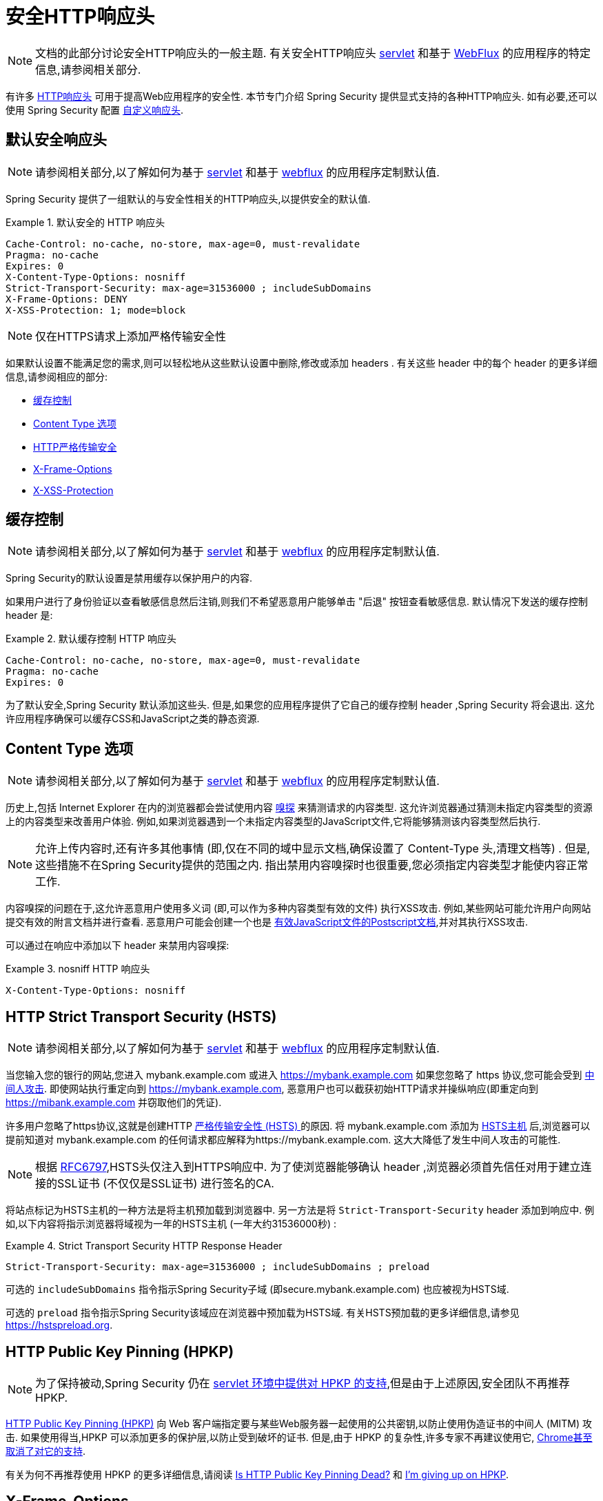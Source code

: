[[headers]]
= 安全HTTP响应头

[NOTE]
====
文档的此部分讨论安全HTTP响应头的一般主题.  有关安全HTTP响应头 <<servlet-headers,servlet>> 和基于 <<webflux-headers,WebFlux>> 的应用程序的特定信息,请参阅相关部分.
====

有许多  https://www.owasp.org/index.php/OWASP_Secure_Headers_Project#tab=Headers[HTTP响应头]  可用于提高Web应用程序的安全性.
本节专门介绍 Spring Security 提供显式支持的各种HTTP响应头.  如有必要,还可以使用 Spring Security 配置 <<headers-custom,自定义响应头>>.

[[headers-default]]
== 默认安全响应头

[NOTE]
====
请参阅相关部分,以了解如何为基于 <<servlet-headers-default,servlet>> 和基于 <<webflux-headers-default,webflux>> 的应用程序定制默认值.
====

Spring Security 提供了一组默认的与安全性相关的HTTP响应头,以提供安全的默认值.

.默认安全的 HTTP 响应头
====
[source,http]
----
Cache-Control: no-cache, no-store, max-age=0, must-revalidate
Pragma: no-cache
Expires: 0
X-Content-Type-Options: nosniff
Strict-Transport-Security: max-age=31536000 ; includeSubDomains
X-Frame-Options: DENY
X-XSS-Protection: 1; mode=block
----
====

NOTE: 仅在HTTPS请求上添加严格传输安全性

如果默认设置不能满足您的需求,则可以轻松地从这些默认设置中删除,修改或添加 headers .  有关这些 header 中的每个 header 的更多详细信息,请参阅相应的部分:

* <<headers-cache-control,缓存控制>>
* <<headers-content-type-options,Content Type 选项>>
* <<headers-hsts,HTTP严格传输安全>>
* <<headers-frame-options,X-Frame-Options>>
* <<headers-xss-protection,X-XSS-Protection>>

[[headers-cache-control]]
== 缓存控制

[NOTE]
====
请参阅相关部分,以了解如何为基于 <<servlet-headers-cache-control,servlet>> 和基于 <<webflux-headers-cache-control,webflux>> 的应用程序定制默认值.
====

Spring Security的默认设置是禁用缓存以保护用户的内容.

如果用户进行了身份验证以查看敏感信息然后注销,则我们不希望恶意用户能够单击 "后退" 按钮查看敏感信息.  默认情况下发送的缓存控制 header 是:

.默认缓存控制 HTTP 响应头
====
[source]
----
Cache-Control: no-cache, no-store, max-age=0, must-revalidate
Pragma: no-cache
Expires: 0
----
====

为了默认安全,Spring Security 默认添加这些头.  但是,如果您的应用程序提供了它自己的缓存控制 header ,Spring Security 将会退出.  这允许应用程序确保可以缓存CSS和JavaScript之类的静态资源.


[[headers-content-type-options]]
== Content Type 选项

[NOTE]
====
请参阅相关部分,以了解如何为基于 <<servlet-headers-content-type-options,servlet>> 和基于 <<webflux-headers-content-type-options,webflux>> 的应用程序定制默认值.
====

历史上,包括 Internet Explorer 在内的浏览器都会尝试使用内容 https://en.wikipedia.org/wiki/Content_sniffing[嗅探] 来猜测请求的内容类型.  这允许浏览器通过猜测未指定内容类型的资源上的内容类型来改善用户体验.  例如,如果浏览器遇到一个未指定内容类型的JavaScript文件,它将能够猜测该内容类型然后执行.

[NOTE]
====
允许上传内容时,还有许多其他事情 (即,仅在不同的域中显示文档,确保设置了 Content-Type 头,清理文档等) .  但是,这些措施不在Spring Security提供的范围之内.  指出禁用内容嗅探时也很重要,您必须指定内容类型才能使内容正常工作.
====

内容嗅探的问题在于,这允许恶意用户使用多义词 (即,可以作为多种内容类型有效的文件) 执行XSS攻击.  例如,某些网站可能允许用户向网站提交有效的附言文档并进行查看.  恶意用户可能会创建一个也是 http://webblaze.cs.berkeley.edu/papers/barth-caballero-song.pdf[有效JavaScript文件的Postscript文档],并对其执行XSS攻击.

可以通过在响应中添加以下 header 来禁用内容嗅探:

.nosniff HTTP 响应头
====
[source,http]
----
X-Content-Type-Options: nosniff
----
====

[[headers-hsts]]
== HTTP Strict Transport Security (HSTS)

[NOTE]
====
请参阅相关部分,以了解如何为基于 <<servlet-headers-hsts,servlet>> 和基于 <<webflux-headers-hsts,webflux>> 的应用程序定制默认值.
====

当您输入您的银行的网站,您进入 mybank.example.com 或进入 https://mybank.example.com[] 如果您忽略了 https 协议,您可能会受到 https://en.wikipedia.org/wiki/Man-in-the-middle_attack[中间人攻击].
即使网站执行重定向到 https://mybank.example.com, 恶意用户也可以截获初始HTTP请求并操纵响应(即重定向到  https://mibank.example.com  并窃取他们的凭证).

许多用户忽略了https协议,这就是创建HTTP https://tools.ietf.org/html/rfc6797[严格传输安全性 (HSTS) ]的原因.  将 mybank.example.com 添加为 https://tools.ietf.org/html/rfc6797#section-5.1[HSTS主机] 后,浏览器可以提前知道对 mybank.example.com 的任何请求都应解释为https://mybank.example.com.  这大大降低了发生中间人攻击的可能性.

[NOTE]
====
根据 https://tools.ietf.org/html/rfc6797#section-7.2[RFC6797],HSTS头仅注入到HTTPS响应中.  为了使浏览器能够确认 header ,浏览器必须首先信任对用于建立连接的SSL证书 (不仅仅是SSL证书) 进行签名的CA.
====

将站点标记为HSTS主机的一种方法是将主机预加载到浏览器中.  另一方法是将 `Strict-Transport-Security`  header 添加到响应中.  例如,以下内容将指示浏览器将域视为一年的HSTS主机 (一年大约31536000秒) :

.Strict Transport Security HTTP Response Header
====
[source]
----
Strict-Transport-Security: max-age=31536000 ; includeSubDomains ; preload
----
====


可选的 `includeSubDomains` 指令指示Spring Security子域 (即secure.mybank.example.com) 也应被视为HSTS域.

可选的 `preload` 指令指示Spring Security该域应在浏览器中预加载为HSTS域.  有关HSTS预加载的更多详细信息,请参见 https://hstspreload.org.

[[headers-hpkp]]
== HTTP Public Key Pinning (HPKP)

[NOTE]
====
为了保持被动,Spring Security 仍在 <<servlet-headers-hpkp,servlet 环境中提供对 HPKP 的支持>>,但是由于上述原因,安全团队不再推荐 HPKP.
====

https://developer.mozilla.org/en-US/docs/Web/HTTP/Public_Key_Pinning[HTTP Public Key Pinning (HPKP)]  向 Web 客户端指定要与某些Web服务器一起使用的公共密钥,以防止使用伪造证书的中间人 (MITM) 攻击.
如果使用得当,HPKP 可以添加更多的保护层,以防止受到破坏的证书.  但是,由于 HPKP 的复杂性,许多专家不再建议使用它, https://www.chromestatus.com/feature/5903385005916160[Chrome甚至取消了对它的支持].

[[headers-hpkp-deprecated]]
有关为何不再推荐使用 HPKP 的更多详细信息,请阅读  https://blog.qualys.com/ssllabs/2016/09/06/is-http-public-key-pinning-dead[Is HTTP Public Key Pinning Dead?] 和 https://scotthelme.co.uk/im-giving-up-on-hpkp/[I'm giving up on HPKP].

[[headers-frame-options]]
== X-Frame-Options

[NOTE]
====
请参阅相关部分,以了解如何为基于 <<servlet-headers-frame-options,servlet>> 和基于 <<webflux-headers-frame-options,webflux>> 的应用程序定制默认值.
====

允许将您的网站添加到框架可能是一个安全问题.  例如,使用聪明的CSS样式用户可能会被诱骗点击他们不想要的内容. 例如,登录到其银行的用户可以单击将按钮授予其他用户访问权限.  这种攻击称为 https://en.wikipedia.org/wiki/Clickjacking[Clickjacking].

[NOTE]
====
处理点击劫持的另一种现代方法是使用<<headers-csp, "内容安全策略 (CSP) " >>.
====

有许多方法可以缓解点击劫持攻击.  例如,要保护旧版浏览器免遭点击劫持攻击,可以使用分帧代码.  虽然不完美,但是对于传统浏览器而言, https://www.owasp.org/index.php/Clickjacking_Defense_Cheat_Sheet#Best-for-now_Legacy_Browser_Frame_Breaking_Script[frame breaking code] 是最好的选择.

解决点击劫持的更现代方法是使用 https://developer.mozilla.org/en-US/docs/HTTP/X-Frame-Options[X-Frame-Options]  头:

[source]
----
X-Frame-Options: DENY
----

[[headers-xss-protection]]
== X-XSS-Protection

[NOTE]
====
请参阅相关部分,以了解如何为基于 <<servlet-headers-xss-protection,servlet>> 和基于 <<webflux-headers-xss-protection,webflux>> 的应用程序定制默认值.
====

一些浏览器内置了对过滤掉 https://www.owasp.org/index.php/Testing_for_Reflected_Cross_site_scripting_(OWASP-DV-001)[reflected XSS attacks]的支持.  这绝非万无一失,但确实有助于XSS保护.

通常默认情况下会启用过滤,因此添加 header 通常只会确保 header 已启用,并指示浏览器在检测到XSS攻击时应采取的措施.
例如,过滤器可能会尝试以最小侵入性的方式更改内容以仍然呈现所有内容.  有时,这种替换本身可能会成为 https://hackademix.net/2009/11/21/ies-xss-filter-creates-xss-vulnerabilities/[XSS漏洞本身].  相反,最好是阻止内容,而不要尝试对其进行修复.  为此,我们可以添加以下 header :


[source]
----
X-XSS-Protection: 1; mode=block
----


[[headers-csp]]
== Content Security Policy (CSP)

[NOTE]
====
请参阅相关部分,以了解如何为基于 <<servlet-headers-csp,servlet>> 和基于 <<webflux-headers-csp,webflux>> 的应用程序定制默认值.
====

https://www.w3.org/TR/CSP2/[Content Security Policy (CSP)] 是Web应用程序可以利用的一种机制,可以缓解诸如跨站点脚本 (XSS) 之类的内容注入漏洞.  CSP是一种声明性策略,为Web应用程序作者提供了一种工具,可以声明该Web应用程序希望从中加载资源的来源,并最终将这些信息通知客户端 (用户代理) .

[NOTE]
====
内容安全策略并非旨在解决所有内容注入漏洞.  取而代之的是,可以利用CSP帮助减少内容注入攻击所造成的危害.  作为第一道防线,Web应用程序作者应验证其输入并对其输出进行编码.
====

Web应用程序可以通过在响应中包括以下HTTP header 之一来使用CSP:

* `Content-Security-Policy`
* `Content-Security-Policy-Report-Only`

这些 header 中的每一个都用作将安全策略传递给客户端的机制.  安全策略包含一组安全策略指令,每个指令负责声明对特定资源表示形式的限制.

例如,Web应用程序可以通过在响应中包括以下 header 来声明它希望从特定的受信任源中加载脚本:

.Content Security Policy Example
====
[source]
----
Content-Security-Policy: script-src https://trustedscripts.example.com
----
====

用户代理会阻止尝试从另一个源 (而不是 _script-src_ 指令中声明的内容) 加载脚本.  此外,如果在安全策略中声明了  https://www.w3.org/TR/CSP2/#directive-report-uri[*_report-uri_*]  指令,则用户代理会将违反行为报告给声明的URL.

例如,如果Web应用程序违反了已声明的安全策略,则以下响应头将指示用户代理将违规报告发送到策略的  _report-uri_  指令中指定的URL.

.Content Security Policy with report-uri
====
[source]
----
Content-Security-Policy: script-src https://trustedscripts.example.com; report-uri /csp-report-endpoint/
----
====

https://www.w3.org/TR/CSP2/#violation-reports[*_Violation reports_*] 是标准的JSON结构,可以由Web应用程序自己的API或公共托管的CSP违规报告服务 (例如 https://report-uri.io/[*_REPORT-URI_*]) 捕获.

Content-Security-Policy-Report-Only  header 为Web应用程序作者和管理员提供了监视安全策略而不是强制执行这些策略的功能.  该标题通常在试验和/或开发站点的安全策略时使用.  当某个策略被认为有效时,可以通过使用  _Content-Security-Policy_   header 字段来强制实施.

给定以下响应头,该策略声明可以从两个可能的来源之一加载脚本.

.Content Security Policy Report Only
====
[source]
----
Content-Security-Policy-Report-Only: script-src 'self' https://trustedscripts.example.com; report-uri /csp-report-endpoint/
----
====

如果站点违反了此策略,则通过尝试从 _evil.com_ 加载脚本,用户代理会将违规报告发送到 _report-uri_ 指令指定的声明URL,但仍然允许违规资源加载.

将内容安全策略应用于Web应用程序通常是一项艰巨的任务.  以下资源可能会为您的网站制定有效的安全策略提供进一步的帮助.

https://www.html5rocks.com/en/tutorials/security/content-security-policy/[An Introduction to Content Security Policy]

https://developer.mozilla.org/en-US/docs/Web/Security/CSP[CSP Guide - Mozilla Developer Network]

https://www.w3.org/TR/CSP2/[W3C Candidate Recommendation]

[[headers-referrer]]
== Referrer Policy

[NOTE]
====
请参阅相关部分,以了解如何为基于 <<servlet-headers-referrer,servlet>> 和基于 <<webflux-headers-referrer,webflux>> 的应用程序定制默认值.
====

https://www.w3.org/TR/referrer-policy[Referrer Policy] 是一种机制,Web应用程序可以利用该机制来管理引荐来源网址字段,该字段包含用户所在的最后一页.
Spring Security的方法是使用 https://www.w3.org/TR/referrer-policy/[Referrer Policy] 头,该 header 提供了不同的 https://www.w3.org/TR/referrer-policy/#referrer-policies[策略]:

.Referrer Policy Example
====
[source]
----
Referrer-Policy: same-origin
----
====

Referrer-Policy 响应头指示浏览器让目的地知道用户先前所在的源.

[[headers-feature]]
== Feature Policy

[NOTE]
====
请参阅相关部分,以了解如何为基于 <<servlet-headers-feature,servlet>> 和基于 <<webflux-headers-feature,webflux>> 的应用程序定制默认值.
====

https://wicg.github.io/feature-policy/[Feature Policy] 是一种机制,允许Web开发人员在浏览器中选择性地启用,禁用和修改某些API和Web功能的行为.

.Feature Policy Example
====
[source]
----
Feature-Policy: geolocation 'self'
----
====

借助 Feature Policy,开发人员可以为浏览器选择一套 "策略",以实施整个站点中使用的特定功能.  这些政策限制了网站可以访问或修改某些功能的浏览器默认行为的API.


[[headers-clear-site-data]]
== 清除站点数据

[NOTE]
====
请参阅相关部分,以了解如何为基于 <<servlet-headers-clear-site-data,servlet>> 和基于 <<webflux-headers-clear-site-data,webflux>> 的应用程序定制默认值.
====

https://www.w3.org/TR/clear-site-data/[Clear Site Data] 清除站点数据是一种机制,通过该机制,当HTTP响应包含以下 header 时,可以删除所有浏览器端数据 (Cookie,本地存储等) :

[source]
----
Clear-Site-Data: "cache", "cookies", "storage", "executionContexts"
----

这是注销时执行的不错的清理操作.


[[headers-custom]]
== 自定义 Headers

[NOTE]
====
请参阅相关部分,以了解如何配置两个基于 <<servlet-headers-custom,servlet>> 的应用程序.
====

Spring Security具有使您可以方便地将更常见的安全 header 添加到您的应用程序的机制.  但是,它也提供了挂钩来启用添加自定义 header .
